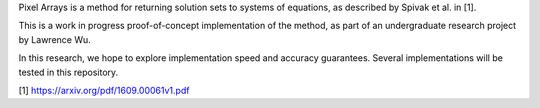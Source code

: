 Pixel Arrays is a method for returning solution sets to systems of
equations, as described by Spivak et al. in [1].

This is a work in progress proof-of-concept implementation of the method,
as part of an undergraduate research project by Lawrence Wu.

In this research, we hope to explore implementation speed and accuracy
guarantees. Several implementations will be tested in this repository.

[1] https://arxiv.org/pdf/1609.00061v1.pdf
